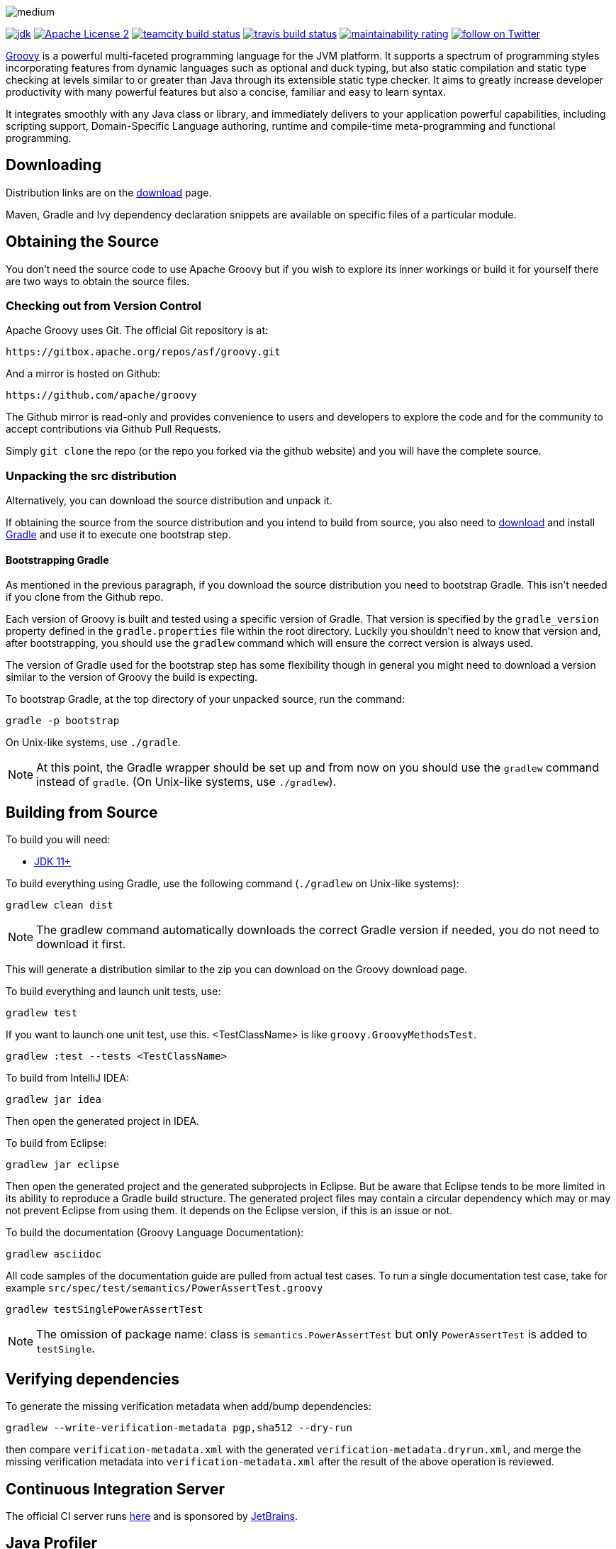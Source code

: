 //////////////////////////////////////////

  Licensed to the Apache Software Foundation (ASF) under one
  or more contributor license agreements.  See the NOTICE file
  distributed with this work for additional information
  regarding copyright ownership.  The ASF licenses this file
  to you under the Apache License, Version 2.0 (the
  "License"); you may not use this file except in compliance
  with the License.  You may obtain a copy of the License at

    http://www.apache.org/licenses/LICENSE-2.0

  Unless required by applicable law or agreed to in writing,
  software distributed under the License is distributed on an
  "AS IS" BASIS, WITHOUT WARRANTIES OR CONDITIONS OF ANY
  KIND, either express or implied.  See the License for the
  specific language governing permissions and limitations
  under the License.

//////////////////////////////////////////

= Apache Groovy
The Groovy development team
:revdate: 24-02-2014
:build-icon: https://ci.groovy-lang.org/app/rest/builds/buildType:(id:MasterTestJdk11)/statusIcon
:travis-build-icon: https://travis-ci.com/apache/groovy.svg?branch=master
:sonarcloud-icon: https://sonarcloud.io/api/project_badges/measure?project=apache_groovy&metric=sqale_rating
:noheader:
:groovy-www: https://groovy-lang.org/
:groovy-ci: https://ci.groovy-lang.org?guest=1
:travis-ci: https://travis-ci.com/apache/groovy
:sonarcloud: https://sonarcloud.io/dashboard?id=apache_groovy
:jdk: https://www.oracle.com/technetwork/java/javase/downloads
//:bintray-latest-version-image: https://api.bintray.com/packages/groovy/maven/groovy/images/download.png
//:bintray-latest-version-link: https://bintray.com/groovy/maven/groovy/_latestVersion
:apache-license-icon: https://img.shields.io/badge/license-APL2-blue.svg
:apache-license-link: https://www.apache.org/licenses/LICENSE-2.0.txt
:apache-groovy-twitter-icon: https://img.shields.io/twitter/follow/ApacheGroovy.svg?style=social
:apache-groovy-twitter-link: https://twitter.com/intent/follow?screen_name=ApacheGroovy
:jdk-icon: https://img.shields.io/badge/java-8+-4c7e9f.svg
//:bintray-download-icon: https://api.bintray.com/packages/groovy/maven/groovy/images/download.svg
:opencollective-link: https://opencollective.com/friends-of-groovy
:sponsors-silver-img: https://opencollective.com/friends-of-groovy/tiers/silver-sponsor.svg?avatarHeight=45&width=890
:sponsors-bronze-img: https://opencollective.com/friends-of-groovy/tiers/bronze-sponsor.svg?avatarHeight=40&width=890
:backers-monthly-img: https://opencollective.com/friends-of-groovy/tiers/backer.svg?avatarHeight=36&width=890
:backers-all-img: https://opencollective.com/friends-of-groovy/backers.svg?avatarHeight=32&width=890

[.left.text-left]
image::https://raw.githubusercontent.com/groovy/artwork/master/medium.png[]
image:{jdk-icon}[jdk, link={jdk}]
image:{apache-license-icon}[Apache License 2, link={apache-license-link}]
image:{build-icon}[teamcity build status, link={groovy-ci}]
image:{travis-build-icon}[travis build status, link={travis-ci}]
image:{sonarcloud-icon}[maintainability rating, link={sonarcloud}]
//image:{bintray-download-icon}[bintray download, link={bintray-latest-version-link}]
image:{apache-groovy-twitter-icon}[follow on Twitter, link={apache-groovy-twitter-link}]

{groovy-www}[Groovy] is a powerful multi-faceted programming language for the JVM platform.
It supports a spectrum of programming styles incorporating features from dynamic languages such as optional and duck typing, but also
static compilation and static type checking at levels similar to or greater than Java through its extensible static type checker.
It aims to greatly increase developer productivity with many powerful features but also a concise, familiar and easy to learn syntax.

It integrates smoothly with any Java class or library, and immediately delivers to your application powerful capabilities,
including scripting support, Domain-Specific Language authoring, runtime and compile-time meta-programming and functional programming. 

== Downloading

Distribution links are on the https://groovy.apache.org/download.html[download] page.

Maven, Gradle and Ivy dependency declaration snippets are available on specific files of a particular module.

== Obtaining the Source

You don't need the source code to use Apache Groovy but if you wish to explore its inner workings or build it for yourself
there are two ways to obtain the source files.

=== Checking out from Version Control

Apache Groovy uses Git. The official Git repository is at:

    https://gitbox.apache.org/repos/asf/groovy.git

And a mirror is hosted on Github:

    https://github.com/apache/groovy

The Github mirror is read-only and provides convenience to users and developers to explore the code and for the
community to accept contributions via Github Pull Requests.

Simply `git clone` the repo (or the repo you forked via the github website) and you will have the complete source.

=== Unpacking the src distribution

Alternatively, you can download the source distribution and unpack it.

If obtaining the source from the source distribution and you intend to build from source,
you also need to https://gradle.org/downloads/[download] and install https://gradle.org/[Gradle] and
use it to execute one bootstrap step.

==== Bootstrapping Gradle

As mentioned in the previous paragraph, if you download the source distribution
you need to bootstrap Gradle. This isn't needed if you clone from the Github repo.

Each version of Groovy is built and tested using a specific version of Gradle.
That version is specified by the `gradle_version` property defined in the `gradle.properties`
file within the root directory. Luckily you shouldn't need to know that version and,
after bootstrapping, you should use the `gradlew` command which will ensure the
correct version is always used.

The version of Gradle used for the bootstrap step has some flexibility though in general
you might need to download a version similar to the version of Groovy the build is
expecting.

To bootstrap Gradle, at the top directory of your unpacked source, run the command:

    gradle -p bootstrap

On Unix-like systems, use `./gradle`.

[NOTE]
At this point, the Gradle wrapper should be set up and from now on you should use
the `gradlew` command instead of `gradle`. (On Unix-like systems, use `./gradlew`).

== Building from Source

// Build is image:{build-icon}[build status, link={groovy-ci}].

To build you will need:

* {jdk}[JDK 11+]

To build everything using Gradle, use the following command (`./gradlew` on Unix-like systems):

    gradlew clean dist

[NOTE]
The gradlew command automatically downloads the correct Gradle version if needed, you do not need to download it first.

This will generate a distribution similar to the zip you can download on the Groovy download page.

To build everything and launch unit tests, use:

    gradlew test

If you want to launch one unit test, use this. <TestClassName> is like `groovy.GroovyMethodsTest`.

    gradlew :test --tests <TestClassName>

To build from IntelliJ IDEA:

    gradlew jar idea

Then open the generated project in IDEA.

To build from Eclipse:

    gradlew jar eclipse

Then open the generated project and the generated subprojects in Eclipse. But be aware that Eclipse tends to be more limited in its ability to reproduce a Gradle build structure. The generated project files may contain a circular dependency which may or may not prevent Eclipse from using them. It depends on the Eclipse version, if this is an issue or not.

To build the documentation (Groovy Language Documentation):

    gradlew asciidoc

All code samples of the documentation guide are pulled from actual test cases. To run a single documentation test case, take for example `src/spec/test/semantics/PowerAssertTest.groovy`

    gradlew testSinglePowerAssertTest

[NOTE]
The omission of package name: class is `semantics.PowerAssertTest` but only `PowerAssertTest` is added to `testSingle`.

== Verifying dependencies
To generate the missing verification metadata when add/bump dependencies:

    gradlew --write-verification-metadata pgp,sha512 --dry-run

then compare `verification-metadata.xml` with the generated `verification-metadata.dryrun.xml`, and merge the missing verification metadata into `verification-metadata.xml`
after the result of the above operation is reviewed.

== Continuous Integration Server

The official CI server runs {groovy-ci}[here] and is sponsored by https://www.jetbrains.com[JetBrains].

== Java Profiler

Groovy core team tunes performance through YourKit Java Profiler, which is sponsored by https://www.yourkit.com[YourKit].

== Friends of Groovy Open Collective
As an independent initiative, we have set up an open collective for Groovy:

https://opencollective.com/friends-of-groovy

This initiative is designed to complement the Apache project and the many contributions we get from our great community and supporters.

* Thank you to our Silver Sponsors:

image:{sponsors-silver-img}[]

* Thank you to our Bronze Sponsors:

image:{sponsors-bronze-img}[]

* Thank you to our backers (donating monthly):

image:{backers-monthly-img}[]

* Thank you to all our backers:

image:{backers-all-img}[]

== Stargazers over time

image::https://starcharts.herokuapp.com/apache/groovy.svg[Stargazers over time, link=https://starcharts.herokuapp.com/apache/groovy]

== License

Groovy is licensed under the terms of the http://www.apache.org/licenses/LICENSE-2.0.html[Apache License, Version 2.0]

